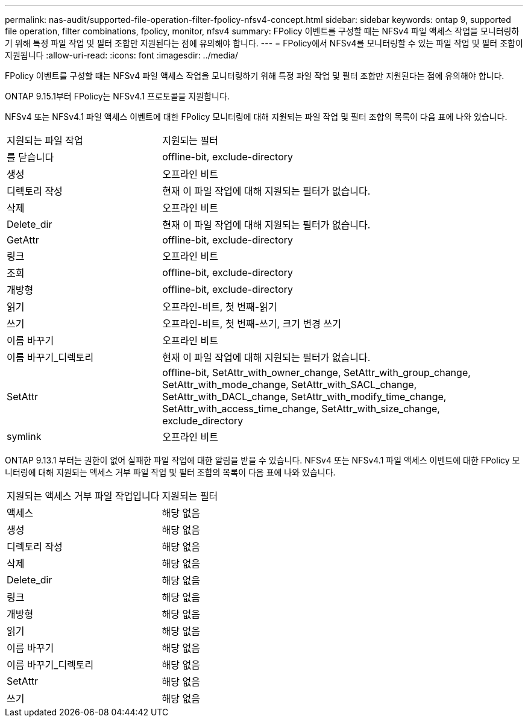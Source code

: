 ---
permalink: nas-audit/supported-file-operation-filter-fpolicy-nfsv4-concept.html 
sidebar: sidebar 
keywords: ontap 9, supported file operation, filter combinations, fpolicy, monitor, nfsv4 
summary: FPolicy 이벤트를 구성할 때는 NFSv4 파일 액세스 작업을 모니터링하기 위해 특정 파일 작업 및 필터 조합만 지원된다는 점에 유의해야 합니다. 
---
= FPolicy에서 NFSv4를 모니터링할 수 있는 파일 작업 및 필터 조합이 지원됩니다
:allow-uri-read: 
:icons: font
:imagesdir: ../media/


[role="lead"]
FPolicy 이벤트를 구성할 때는 NFSv4 파일 액세스 작업을 모니터링하기 위해 특정 파일 작업 및 필터 조합만 지원된다는 점에 유의해야 합니다.

ONTAP 9.15.1부터 FPolicy는 NFSv4.1 프로토콜을 지원합니다.

NFSv4 또는 NFSv4.1 파일 액세스 이벤트에 대한 FPolicy 모니터링에 대해 지원되는 파일 작업 및 필터 조합의 목록이 다음 표에 나와 있습니다.

[cols="30,70"]
|===


| 지원되는 파일 작업 | 지원되는 필터 


 a| 
를 닫습니다
 a| 
offline-bit, exclude-directory



 a| 
생성
 a| 
오프라인 비트



 a| 
디렉토리 작성
 a| 
현재 이 파일 작업에 대해 지원되는 필터가 없습니다.



 a| 
삭제
 a| 
오프라인 비트



 a| 
Delete_dir
 a| 
현재 이 파일 작업에 대해 지원되는 필터가 없습니다.



 a| 
GetAttr
 a| 
offline-bit, exclude-directory



 a| 
링크
 a| 
오프라인 비트



 a| 
조회
 a| 
offline-bit, exclude-directory



 a| 
개방형
 a| 
offline-bit, exclude-directory



 a| 
읽기
 a| 
오프라인-비트, 첫 번째-읽기



 a| 
쓰기
 a| 
오프라인-비트, 첫 번째-쓰기, 크기 변경 쓰기



 a| 
이름 바꾸기
 a| 
오프라인 비트



 a| 
이름 바꾸기_디렉토리
 a| 
현재 이 파일 작업에 대해 지원되는 필터가 없습니다.



 a| 
SetAttr
 a| 
offline-bit, SetAttr_with_owner_change, SetAttr_with_group_change, SetAttr_with_mode_change, SetAttr_with_SACL_change, SetAttr_with_DACL_change, SetAttr_with_modify_time_change, SetAttr_with_access_time_change, SetAttr_with_size_change, exclude_directory



 a| 
symlink
 a| 
오프라인 비트

|===
ONTAP 9.13.1 부터는 권한이 없어 실패한 파일 작업에 대한 알림을 받을 수 있습니다. NFSv4 또는 NFSv4.1 파일 액세스 이벤트에 대한 FPolicy 모니터링에 대해 지원되는 액세스 거부 파일 작업 및 필터 조합의 목록이 다음 표에 나와 있습니다.

[cols="30,70"]
|===


| 지원되는 액세스 거부 파일 작업입니다 | 지원되는 필터 


 a| 
액세스
 a| 
해당 없음



 a| 
생성
 a| 
해당 없음



 a| 
디렉토리 작성
 a| 
해당 없음



 a| 
삭제
 a| 
해당 없음



 a| 
Delete_dir
 a| 
해당 없음



 a| 
링크
 a| 
해당 없음



 a| 
개방형
 a| 
해당 없음



 a| 
읽기
 a| 
해당 없음



 a| 
이름 바꾸기
 a| 
해당 없음



 a| 
이름 바꾸기_디렉토리
 a| 
해당 없음



 a| 
SetAttr
 a| 
해당 없음



 a| 
쓰기
 a| 
해당 없음

|===